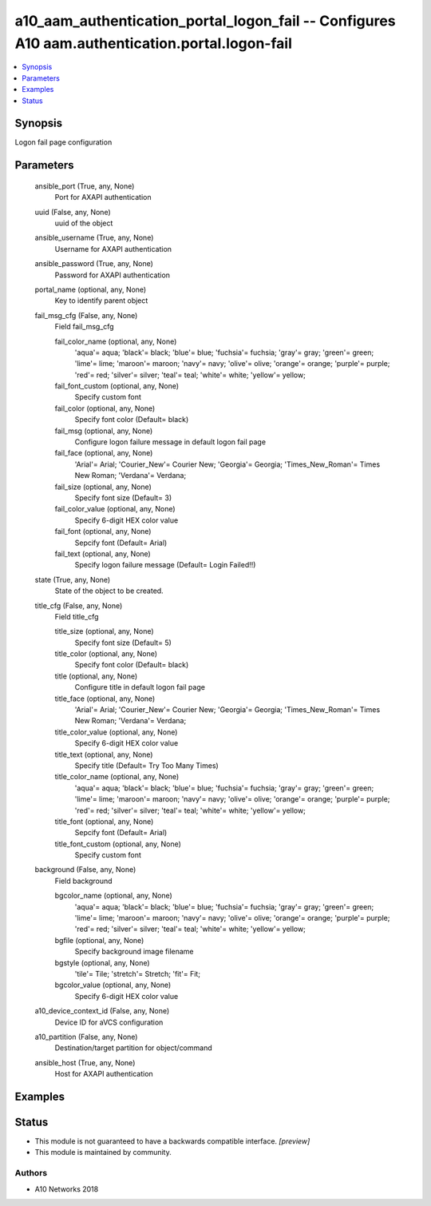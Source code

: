 .. _a10_aam_authentication_portal_logon_fail_module:


a10_aam_authentication_portal_logon_fail -- Configures A10 aam.authentication.portal.logon-fail
===============================================================================================

.. contents::
   :local:
   :depth: 1


Synopsis
--------

Logon fail page configuration






Parameters
----------

  ansible_port (True, any, None)
    Port for AXAPI authentication


  uuid (False, any, None)
    uuid of the object


  ansible_username (True, any, None)
    Username for AXAPI authentication


  ansible_password (True, any, None)
    Password for AXAPI authentication


  portal_name (optional, any, None)
    Key to identify parent object


  fail_msg_cfg (False, any, None)
    Field fail_msg_cfg


    fail_color_name (optional, any, None)
      'aqua'= aqua; 'black'= black; 'blue'= blue; 'fuchsia'= fuchsia; 'gray'= gray; 'green'= green; 'lime'= lime; 'maroon'= maroon; 'navy'= navy; 'olive'= olive; 'orange'= orange; 'purple'= purple; 'red'= red; 'silver'= silver; 'teal'= teal; 'white'= white; 'yellow'= yellow;


    fail_font_custom (optional, any, None)
      Specify custom font


    fail_color (optional, any, None)
      Specify font color (Default= black)


    fail_msg (optional, any, None)
      Configure logon failure message in default logon fail page


    fail_face (optional, any, None)
      'Arial'= Arial; 'Courier_New'= Courier New; 'Georgia'= Georgia; 'Times_New_Roman'= Times New Roman; 'Verdana'= Verdana;


    fail_size (optional, any, None)
      Specify font size (Default= 3)


    fail_color_value (optional, any, None)
      Specify 6-digit HEX color value


    fail_font (optional, any, None)
      Sepcify font (Default= Arial)


    fail_text (optional, any, None)
      Specify logon failure message (Default= Login Failed!!)



  state (True, any, None)
    State of the object to be created.


  title_cfg (False, any, None)
    Field title_cfg


    title_size (optional, any, None)
      Specify font size (Default= 5)


    title_color (optional, any, None)
      Specify font color (Default= black)


    title (optional, any, None)
      Configure title in default logon fail page


    title_face (optional, any, None)
      'Arial'= Arial; 'Courier_New'= Courier New; 'Georgia'= Georgia; 'Times_New_Roman'= Times New Roman; 'Verdana'= Verdana;


    title_color_value (optional, any, None)
      Specify 6-digit HEX color value


    title_text (optional, any, None)
      Specify title (Default= Try Too Many Times)


    title_color_name (optional, any, None)
      'aqua'= aqua; 'black'= black; 'blue'= blue; 'fuchsia'= fuchsia; 'gray'= gray; 'green'= green; 'lime'= lime; 'maroon'= maroon; 'navy'= navy; 'olive'= olive; 'orange'= orange; 'purple'= purple; 'red'= red; 'silver'= silver; 'teal'= teal; 'white'= white; 'yellow'= yellow;


    title_font (optional, any, None)
      Sepcify font (Default= Arial)


    title_font_custom (optional, any, None)
      Specify custom font



  background (False, any, None)
    Field background


    bgcolor_name (optional, any, None)
      'aqua'= aqua; 'black'= black; 'blue'= blue; 'fuchsia'= fuchsia; 'gray'= gray; 'green'= green; 'lime'= lime; 'maroon'= maroon; 'navy'= navy; 'olive'= olive; 'orange'= orange; 'purple'= purple; 'red'= red; 'silver'= silver; 'teal'= teal; 'white'= white; 'yellow'= yellow;


    bgfile (optional, any, None)
      Specify background image filename


    bgstyle (optional, any, None)
      'tile'= Tile; 'stretch'= Stretch; 'fit'= Fit;


    bgcolor_value (optional, any, None)
      Specify 6-digit HEX color value



  a10_device_context_id (False, any, None)
    Device ID for aVCS configuration


  a10_partition (False, any, None)
    Destination/target partition for object/command


  ansible_host (True, any, None)
    Host for AXAPI authentication









Examples
--------

.. code-block:: yaml+jinja

    





Status
------




- This module is not guaranteed to have a backwards compatible interface. *[preview]*


- This module is maintained by community.



Authors
~~~~~~~

- A10 Networks 2018

